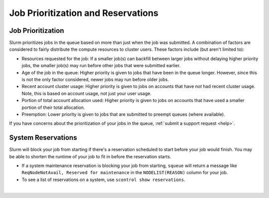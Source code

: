 .. _priority-reserve:

Job Prioritization and Reservations
=====================================

Job Prioritization
-------------------

Slurm prioritizes jobs in the queue based on more than just when the job was submitted. A combination of factors are considered to fairly distribute the compute resources to cluster users. These factors include (but aren't limited to):

- Resources requested for the job: If a smaller job(s) can backfill between larger jobs without delaying higher priority jobs, the smaller job(s) may run before other jobs that were submitted earlier.
- Age of the job in the queue: Higher priority is given to jobs that have been in the queue longer. However, since this is not the only factor considered, newer jobs may run before older jobs.
- Recent account cluster usage: Higher priority is given to jobs on accounts that have *not* had recent cluster usage. Note, this is based on account usage, not just your user usage.
- Portion of total account allocation used: Higher priority is given to jobs on accounts that have used a smaller portion of their total allocation.
- Preemption: Lower priority is given to jobs that are submitted to preempt queues (where available).

If you have concerns about the prioritization of your jobs in the queue, :ref:`submit a support request <help>`.

System Reservations
-----------------------

Slurm will block your job from starting if there's a reservation scheduled to start before your job would finish. You may be able to shorten the runtime of your job to fit in before the reservation starts.

- If a system maintenance reservation is blocking your job from starting, ``squeue`` will return a message like ``ReqNodeNotAvail, Reserved for maintenance`` in the ``NODELIST(REASON)`` column for your job.

- To see a list of reservations on a system, use ``scontrol show reservations``.

|
